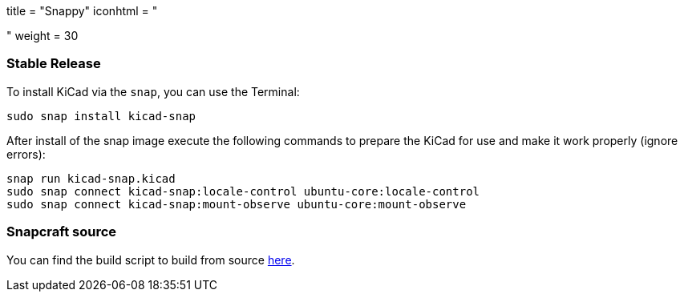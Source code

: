 +++
title = "Snappy"
iconhtml = "<div class='fl-snappy'></div>"
weight = 30
+++

=== Stable Release

To install KiCad via the `snap`, you can use the Terminal:

[source,bash]
sudo snap install kicad-snap

After install of the snap image execute the following commands to prepare the KiCad for use and make it work properly (ignore errors):

[source,bash]
snap run kicad-snap.kicad
sudo snap connect kicad-snap:locale-control ubuntu-core:locale-control
sudo snap connect kicad-snap:mount-observe ubuntu-core:mount-observe

=== Snapcraft source

You can find the build script to build from source link:https://github.com/eldarkg/kicad-snap/tree/4.0[here].
